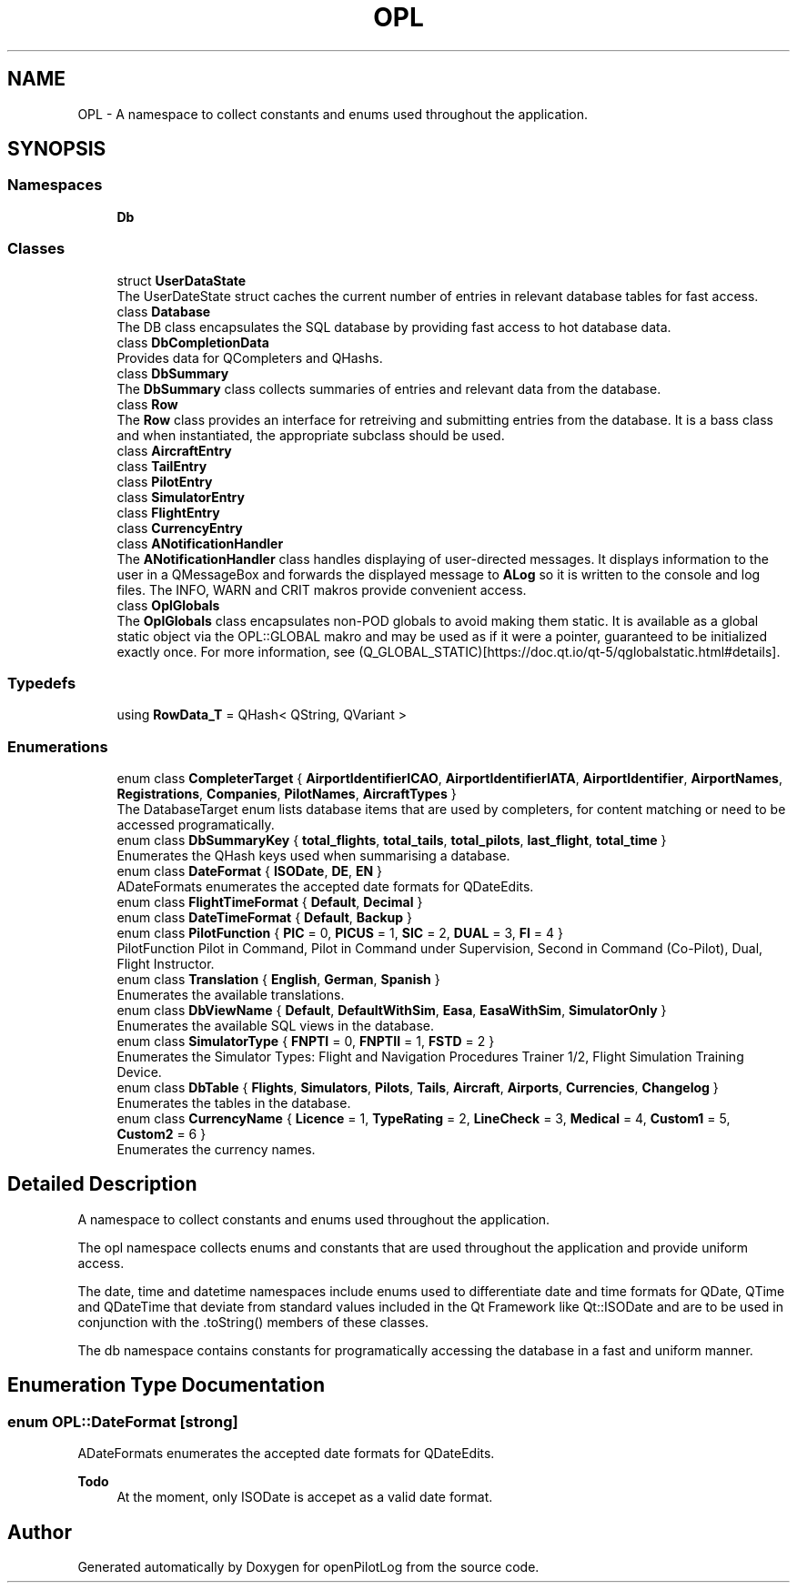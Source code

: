 .TH "OPL" 3 "Mon Jul 11 2022" "openPilotLog" \" -*- nroff -*-
.ad l
.nh
.SH NAME
OPL \- A namespace to collect constants and enums used throughout the application\&.  

.SH SYNOPSIS
.br
.PP
.SS "Namespaces"

.in +1c
.ti -1c
.RI " \fBDb\fP"
.br
.in -1c
.SS "Classes"

.in +1c
.ti -1c
.RI "struct \fBUserDataState\fP"
.br
.RI "The UserDateState struct caches the current number of entries in relevant database tables for fast access\&. "
.ti -1c
.RI "class \fBDatabase\fP"
.br
.RI "The DB class encapsulates the SQL database by providing fast access to hot database data\&. "
.ti -1c
.RI "class \fBDbCompletionData\fP"
.br
.RI "Provides data for QCompleters and QHashs\&. "
.ti -1c
.RI "class \fBDbSummary\fP"
.br
.RI "The \fBDbSummary\fP class collects summaries of entries and relevant data from the database\&. "
.ti -1c
.RI "class \fBRow\fP"
.br
.RI "The \fBRow\fP class provides an interface for retreiving and submitting entries from the database\&. It is a bass class and when instantiated, the appropriate subclass should be used\&. "
.ti -1c
.RI "class \fBAircraftEntry\fP"
.br
.ti -1c
.RI "class \fBTailEntry\fP"
.br
.ti -1c
.RI "class \fBPilotEntry\fP"
.br
.ti -1c
.RI "class \fBSimulatorEntry\fP"
.br
.ti -1c
.RI "class \fBFlightEntry\fP"
.br
.ti -1c
.RI "class \fBCurrencyEntry\fP"
.br
.ti -1c
.RI "class \fBANotificationHandler\fP"
.br
.RI "The \fBANotificationHandler\fP class handles displaying of user-directed messages\&. It displays information to the user in a QMessageBox and forwards the displayed message to \fBALog\fP so it is written to the console and log files\&. The INFO, WARN and CRIT makros provide convenient access\&. "
.ti -1c
.RI "class \fBOplGlobals\fP"
.br
.RI "The \fBOplGlobals\fP class encapsulates non-POD globals to avoid making them static\&. It is available as a global static object via the OPL::GLOBAL makro and may be used as if it were a pointer, guaranteed to be initialized exactly once\&. For more information, see (Q_GLOBAL_STATIC)[https://doc.qt.io/qt-5/qglobalstatic.html#details]\&. "
.in -1c
.SS "Typedefs"

.in +1c
.ti -1c
.RI "using \fBRowData_T\fP = QHash< QString, QVariant >"
.br
.in -1c
.SS "Enumerations"

.in +1c
.ti -1c
.RI "enum class \fBCompleterTarget\fP { \fBAirportIdentifierICAO\fP, \fBAirportIdentifierIATA\fP, \fBAirportIdentifier\fP, \fBAirportNames\fP, \fBRegistrations\fP, \fBCompanies\fP, \fBPilotNames\fP, \fBAircraftTypes\fP }"
.br
.RI "The DatabaseTarget enum lists database items that are used by completers, for content matching or need to be accessed programatically\&. "
.ti -1c
.RI "enum class \fBDbSummaryKey\fP { \fBtotal_flights\fP, \fBtotal_tails\fP, \fBtotal_pilots\fP, \fBlast_flight\fP, \fBtotal_time\fP }"
.br
.RI "Enumerates the QHash keys used when summarising a database\&. "
.ti -1c
.RI "enum class \fBDateFormat\fP { \fBISODate\fP, \fBDE\fP, \fBEN\fP }"
.br
.RI "ADateFormats enumerates the accepted date formats for QDateEdits\&. "
.ti -1c
.RI "enum class \fBFlightTimeFormat\fP { \fBDefault\fP, \fBDecimal\fP }"
.br
.ti -1c
.RI "enum class \fBDateTimeFormat\fP { \fBDefault\fP, \fBBackup\fP }"
.br
.ti -1c
.RI "enum class \fBPilotFunction\fP { \fBPIC\fP = 0, \fBPICUS\fP = 1, \fBSIC\fP = 2, \fBDUAL\fP = 3, \fBFI\fP = 4 }"
.br
.RI "PilotFunction Pilot in Command, Pilot in Command under Supervision, Second in Command (Co-Pilot), Dual, Flight Instructor\&. "
.ti -1c
.RI "enum class \fBTranslation\fP { \fBEnglish\fP, \fBGerman\fP, \fBSpanish\fP }"
.br
.RI "Enumerates the available translations\&. "
.ti -1c
.RI "enum class \fBDbViewName\fP { \fBDefault\fP, \fBDefaultWithSim\fP, \fBEasa\fP, \fBEasaWithSim\fP, \fBSimulatorOnly\fP }"
.br
.RI "Enumerates the available SQL views in the database\&. "
.ti -1c
.RI "enum class \fBSimulatorType\fP { \fBFNPTI\fP = 0, \fBFNPTII\fP = 1, \fBFSTD\fP = 2 }"
.br
.RI "Enumerates the Simulator Types: Flight and Navigation Procedures Trainer 1/2, Flight Simulation Training Device\&. "
.ti -1c
.RI "enum class \fBDbTable\fP { \fBFlights\fP, \fBSimulators\fP, \fBPilots\fP, \fBTails\fP, \fBAircraft\fP, \fBAirports\fP, \fBCurrencies\fP, \fBChangelog\fP }"
.br
.RI "Enumerates the tables in the database\&. "
.ti -1c
.RI "enum class \fBCurrencyName\fP { \fBLicence\fP = 1, \fBTypeRating\fP = 2, \fBLineCheck\fP = 3, \fBMedical\fP = 4, \fBCustom1\fP = 5, \fBCustom2\fP = 6 }"
.br
.RI "Enumerates the currency names\&. "
.in -1c
.SH "Detailed Description"
.PP 
A namespace to collect constants and enums used throughout the application\&. 

The opl namespace collects enums and constants that are used throughout the application and provide uniform access\&.
.PP
The date, time and datetime namespaces include enums used to differentiate date and time formats for QDate, QTime and QDateTime that deviate from standard values included in the Qt Framework like Qt::ISODate and are to be used in conjunction with the \&.toString() members of these classes\&.
.PP
The db namespace contains constants for programatically accessing the database in a fast and uniform manner\&. 
.SH "Enumeration Type Documentation"
.PP 
.SS "enum \fBOPL::DateFormat\fP\fC [strong]\fP"

.PP
ADateFormats enumerates the accepted date formats for QDateEdits\&. 
.PP
\fBTodo\fP
.RS 4
At the moment, only ISODate is accepet as a valid date format\&. 
.RE
.PP

.SH "Author"
.PP 
Generated automatically by Doxygen for openPilotLog from the source code\&.
